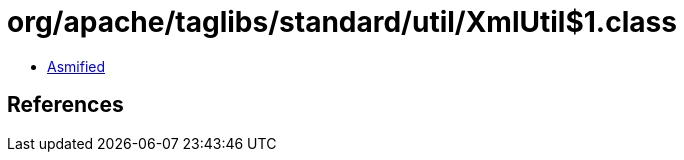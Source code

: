 = org/apache/taglibs/standard/util/XmlUtil$1.class

 - link:XmlUtil$1-asmified.java[Asmified]

== References


